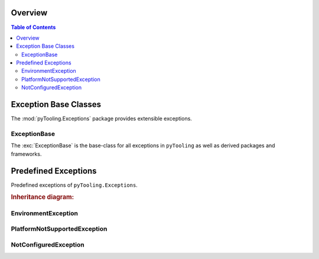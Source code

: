 .. _EXECPTION:

Overview
########

.. contents:: Table of Contents
   :depth: 2

.. _EXECPTION/Base:

Exception Base Classes
######################

The :mod:`pyTooling.Exceptions` package provides extensible exceptions.


ExceptionBase
*************

The :exc:`ExceptionBase` is the base-class for all exceptions in ``pyTooling`` as well
as derived packages and frameworks.



.. _EXECPTION/Predefined:

Predefined Exceptions
#####################

Predefined exceptions of ``pyTooling.Exceptions``.

.. rubric:: Inheritance diagram:

.. inheritance-diagram:: pyTooling.Exceptions
   :parts: 1


EnvironmentException
********************

.. todo:: EXCEPTION:: Needs documentation for EnvironmentException

PlatformNotSupportedException
*****************************

.. todo:: EXCEPTION:: Needs documentation for PlatformNotSupportedException

NotConfiguredException
**********************

.. todo:: EXCEPTION:: Needs documentation for NotConfiguredException

.. seealso::

   Base excepetion class :exc:`ExceptionBase`
      Base class for all exceptions.

